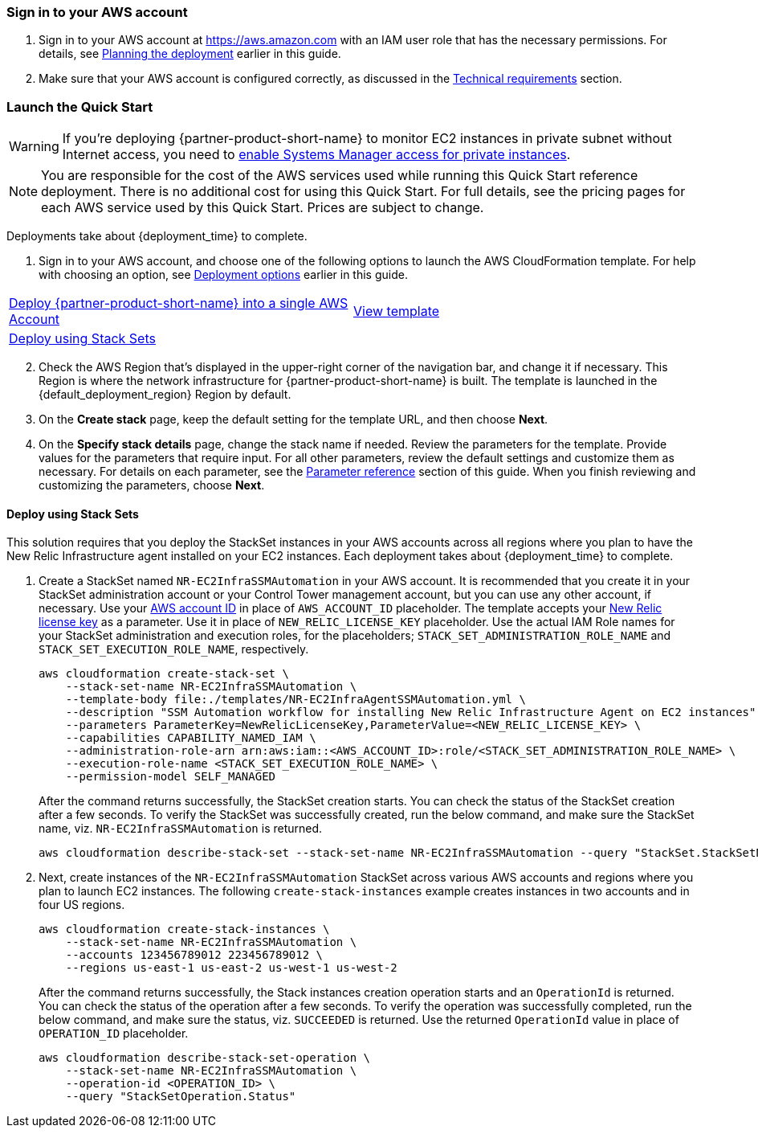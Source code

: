 // We need to work around Step numbers here if we are going to potentially exclude the AMI subscription
=== Sign in to your AWS account

. Sign in to your AWS account at https://aws.amazon.com with an IAM user role that has the necessary permissions. For details, see link:#_planning_the_deployment[Planning the deployment] earlier in this guide.
. Make sure that your AWS account is configured correctly, as discussed in the link:#_technical_requirements[Technical requirements] section.

// Optional based on Marketplace listing. Not to be edited
ifdef::marketplace_subscription[]
=== Subscribe to the {partner-product-short-name} AMI

This Quick Start requires a subscription to the AMI for {partner-product-short-name} in AWS Marketplace.

. Sign in to your AWS account.
. {marketplace_listing_url}[Open the page for the {partner-product-short-name} AMI in AWS Marketplace], and then choose *Continue to Subscribe*.
. Review the terms and conditions for software usage, and then choose *Accept Terms*. +
  A confirmation page loads, and an email confirmation is sent to the account owner. For detailed subscription instructions, see the https://aws.amazon.com/marketplace/help/200799470[AWS Marketplace documentation^].

. When the subscription process is complete, exit out of AWS Marketplace without further action. *Do not* provision the software from AWS Marketplace—the Quick Start deploys the AMI for you.
endif::marketplace_subscription[]
// \Not to be edited

=== Launch the Quick Start
// Adapt the following warning to your Quick Start.
WARNING: If you’re deploying {partner-product-short-name} to monitor EC2 instances in private subnet without Internet access, you need to https://aws.amazon.com/premiumsupport/knowledge-center/ec2-systems-manager-vpc-endpoints/[enable Systems Manager access for private instances].

NOTE: You are responsible for the cost of the AWS services used while running this Quick Start reference deployment. There is no additional cost for using this Quick Start. For full details, see the pricing pages for each AWS service used by this Quick Start. Prices are subject to change.

Deployments take about {deployment_time} to complete.

. Sign in to your AWS account, and choose one of the following options to launch the AWS CloudFormation template. For help with choosing an option, see link:#_deployment_options[Deployment options] earlier in this guide.

[cols=2*]
|===
^|http://qs_launch_permalink[Deploy {partner-product-short-name} into a single AWS Account^]
^|http://qs_template_permalink[View template^]

^|<<#Deploy_using_Stack_Sets>>
^|
|===

[start=2]
. Check the AWS Region that’s displayed in the upper-right corner of the navigation bar, and change it if necessary. This Region is where the network infrastructure for {partner-product-short-name} is built. The template is launched in the {default_deployment_region} Region by default.

[start=3]
. On the *Create stack* page, keep the default setting for the template URL, and then choose *Next*.
. On the *Specify stack details* page, change the stack name if needed. Review the parameters for the template. Provide values for the parameters that require input. For all other parameters, review the default settings and customize them as necessary. For details on each parameter, see the link:#_parameter_reference[Parameter reference] section of this guide. When you finish reviewing and customizing the parameters, choose *Next*.

[#Deploy_using_Stack_Sets]
==== Deploy using Stack Sets ====
This solution requires that you deploy the StackSet instances in your AWS accounts across all regions where you plan to have the New Relic Infrastructure agent installed on your EC2 instances.
Each deployment takes about {deployment_time} to complete.

. Create a StackSet named `NR-EC2InfraSSMAutomation` in your AWS account. It is recommended that you create it in your StackSet administration account or your Control Tower management account, but you can use any other account, if necessary. Use your https://docs.aws.amazon.com/IAM/latest/UserGuide/console_account-alias.html[AWS account ID] in place of `AWS_ACCOUNT_ID` placeholder. The template accepts your https://docs.newrelic.com/docs/accounts/accounts-billing/account-setup/new-relic-license-key[New Relic license key] as a parameter. Use it in place of `NEW_RELIC_LICENSE_KEY` placeholder. Use the actual IAM Role names for your StackSet administration and execution roles, for the placeholders; `STACK_SET_ADMINISTRATION_ROLE_NAME` and `STACK_SET_EXECUTION_ROLE_NAME`, respectively.
+
----
aws cloudformation create-stack-set \
    --stack-set-name NR-EC2InfraSSMAutomation \
    --template-body file:./templates/NR-EC2InfraAgentSSMAutomation.yml \
    --description "SSM Automation workflow for installing New Relic Infrastructure Agent on EC2 instances" \
    --parameters ParameterKey=NewRelicLicenseKey,ParameterValue=<NEW_RELIC_LICENSE_KEY> \
    --capabilities CAPABILITY_NAMED_IAM \
    --administration-role-arn arn:aws:iam::<AWS_ACCOUNT_ID>:role/<STACK_SET_ADMINISTRATION_ROLE_NAME> \
    --execution-role-name <STACK_SET_EXECUTION_ROLE_NAME> \
    --permission-model SELF_MANAGED
----
+
After the command returns successfully, the StackSet creation starts. You can check the status of the StackSet creation after a few seconds. To verify the StackSet was successfully created, run the below command, and make sure the StackSet name, viz. `NR-EC2InfraSSMAutomation` is returned.
+
----
aws cloudformation describe-stack-set --stack-set-name NR-EC2InfraSSMAutomation --query "StackSet.StackSetName"
----

. Next, create instances of the `NR-EC2InfraSSMAutomation` StackSet across various AWS accounts and regions where you plan to launch EC2 instances. The following `create-stack-instances` example creates instances in two accounts and in four US regions.
+
----
aws cloudformation create-stack-instances \
    --stack-set-name NR-EC2InfraSSMAutomation \
    --accounts 123456789012 223456789012 \
    --regions us-east-1 us-east-2 us-west-1 us-west-2
----
+
After the command returns successfully, the Stack instances creation operation starts and an `OperationId` is returned. You can check the status of the operation after a few seconds. To verify the operation was successfully completed, run the below command, and make sure the status, viz. `SUCCEEDED` is returned. Use the returned `OperationId` value in place of `OPERATION_ID` placeholder.
+
----
aws cloudformation describe-stack-set-operation \
    --stack-set-name NR-EC2InfraSSMAutomation \
    --operation-id <OPERATION_ID> \
    --query "StackSetOperation.Status"
----
